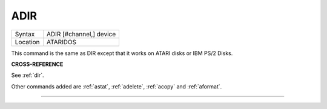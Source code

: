 ..  _adir:

ADIR
====

+----------+-------------------------------------------------------------------+
| Syntax   |  ADIR [#channel,] device                                          |
+----------+-------------------------------------------------------------------+
| Location |  ATARIDOS                                                         |
+----------+-------------------------------------------------------------------+

This command is the same as DIR except that it works on ATARI disks or
IBM PS/2 Disks.

**CROSS-REFERENCE**

See :ref:`dir`.

Other commands added are :ref:`astat`,
:ref:`adelete`, :ref:`acopy`
and :ref:`aformat`.

--------------


